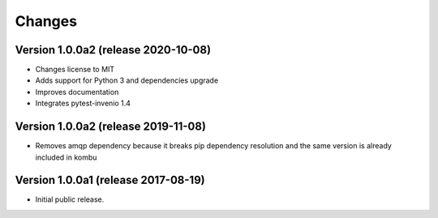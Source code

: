 ..
    This file is part of Invenio.
    Copyright (C) 2017-2020 CERN.

    Invenio is free software; you can redistribute it and/or modify it
    under the terms of the MIT License; see LICENSE file for more details.


Changes
=======

Version 1.0.0a2 (release 2020-10-08)
------------------------------------

- Changes license to MIT
- Adds support for Python 3 and dependencies upgrade
- Improves documentation
- Integrates pytest-invenio 1.4

Version 1.0.0a2 (release 2019-11-08)
------------------------------------

- Removes amqp dependency because it breaks pip dependency resolution
  and the same version is already included in kombu

Version 1.0.0a1 (release 2017-08-19)
------------------------------------

- Initial public release.
